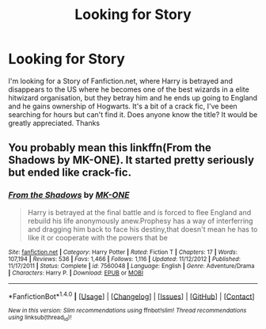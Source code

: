#+TITLE: Looking for Story

* Looking for Story
:PROPERTIES:
:Author: Guilty_Vengence
:Score: 4
:DateUnix: 1490504822.0
:DateShort: 2017-Mar-26
:END:
I'm looking for a Story of Fanfiction.net, where Harry is betrayed and disappears to the US where he becomes one of the best wizards in a elite hitwizard organisation, but they betray him and he ends up going to England and he gains ownership of Hogwarts. It's a bit of a crack fic, I've been searching for hours but can't find it. Does anyone know the title? It would be greatly appreciated. Thanks


** You probably mean this linkffn(From the Shadows by MK-ONE). It started pretty seriously but ended like crack-fic.
:PROPERTIES:
:Author: Sciny
:Score: 1
:DateUnix: 1490518756.0
:DateShort: 2017-Mar-26
:END:

*** [[http://www.fanfiction.net/s/7560048/1/][*/From the Shadows/*]] by [[https://www.fanfiction.net/u/2840040/MK-ONE][/MK-ONE/]]

#+begin_quote
  Harry is betrayed at the final battle and is forced to flee England and rebuild his life anonymously anew.Prophesy has a way of interferring and dragging him back to face his destiny,that doesn't mean he has to like it or cooperate with the powers that be
#+end_quote

^{/Site/: [[http://www.fanfiction.net/][fanfiction.net]] *|* /Category/: Harry Potter *|* /Rated/: Fiction T *|* /Chapters/: 17 *|* /Words/: 107,194 *|* /Reviews/: 536 *|* /Favs/: 1,466 *|* /Follows/: 1,116 *|* /Updated/: 11/12/2012 *|* /Published/: 11/17/2011 *|* /Status/: Complete *|* /id/: 7560048 *|* /Language/: English *|* /Genre/: Adventure/Drama *|* /Characters/: Harry P. *|* /Download/: [[http://www.ff2ebook.com/old/ffn-bot/index.php?id=7560048&source=ff&filetype=epub][EPUB]] or [[http://www.ff2ebook.com/old/ffn-bot/index.php?id=7560048&source=ff&filetype=mobi][MOBI]]}

--------------

*FanfictionBot*^{1.4.0} *|* [[[https://github.com/tusing/reddit-ffn-bot/wiki/Usage][Usage]]] | [[[https://github.com/tusing/reddit-ffn-bot/wiki/Changelog][Changelog]]] | [[[https://github.com/tusing/reddit-ffn-bot/issues/][Issues]]] | [[[https://github.com/tusing/reddit-ffn-bot/][GitHub]]] | [[[https://www.reddit.com/message/compose?to=tusing][Contact]]]

^{/New in this version: Slim recommendations using/ ffnbot!slim! /Thread recommendations using/ linksub(thread_id)!}
:PROPERTIES:
:Author: FanfictionBot
:Score: 1
:DateUnix: 1490518782.0
:DateShort: 2017-Mar-26
:END:
